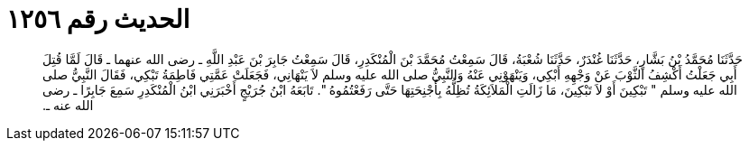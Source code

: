 
= الحديث رقم ١٢٥٦

[quote.hadith]
حَدَّثَنَا مُحَمَّدُ بْنُ بَشَّارٍ، حَدَّثَنَا غُنْدَرٌ، حَدَّثَنَا شُعْبَةُ، قَالَ سَمِعْتُ مُحَمَّدَ بْنَ الْمُنْكَدِرِ، قَالَ سَمِعْتُ جَابِرَ بْنَ عَبْدِ اللَّهِ ـ رضى الله عنهما ـ قَالَ لَمَّا قُتِلَ أَبِي جَعَلْتُ أَكْشِفُ الثَّوْبَ عَنْ وَجْهِهِ أَبْكِي، وَيَنْهَوْنِي عَنْهُ وَالنَّبِيُّ صلى الله عليه وسلم لاَ يَنْهَانِي، فَجَعَلَتْ عَمَّتِي فَاطِمَةُ تَبْكِي، فَقَالَ النَّبِيُّ صلى الله عليه وسلم ‏"‏ تَبْكِينَ أَوْ لاَ تَبْكِينَ، مَا زَالَتِ الْمَلاَئِكَةُ تُظِلُّهُ بِأَجْنِحَتِهَا حَتَّى رَفَعْتُمُوهُ ‏"‏‏.‏ تَابَعَهُ ابْنُ جُرَيْجٍ أَخْبَرَنِي ابْنُ الْمُنْكَدِرِ سَمِعَ جَابِرًا ـ رضى الله عنه ـ‏.‏